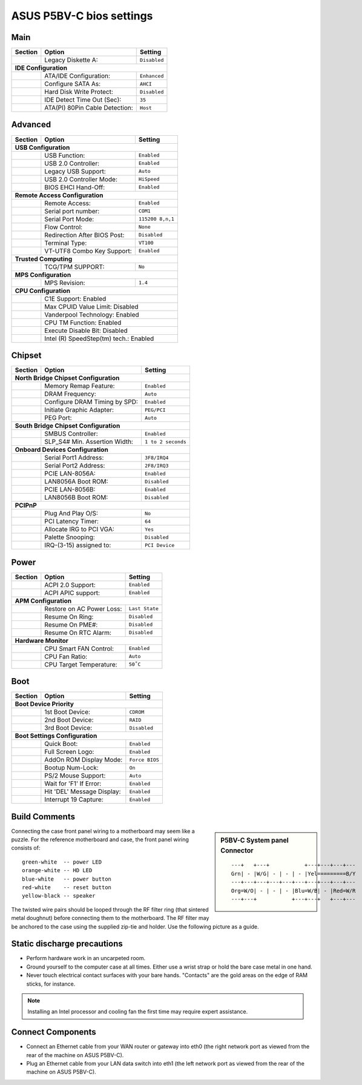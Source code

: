 .. _bios-p5bv-c:

#############################
 ASUS P5BV-C bios settings
#############################

Main
=============================

+---------+--------------------------------+-------------------------+
| Section | Option                         | Setting                 |
+=========+================================+=========================+
|         | Legacy Diskette A:             | ``Disabled``            |
+---------+--------------------------------+-------------------------+
| **IDE Configuration**                                              |
+---------+--------------------------------+-------------------------+
|         | ATA/IDE Configuration:         | ``Enhanced``            |
+---------+--------------------------------+-------------------------+
|         | Configure SATA As:             | ``AHCI``                |
+---------+--------------------------------+-------------------------+
|         | Hard Disk Write Protect:       | ``Disabled``            |
+---------+--------------------------------+-------------------------+
|         | IDE Detect Time Out (Sec):     | ``35``                  |
+---------+--------------------------------+-------------------------+
|         | ATA(PI) 80Pin Cable Detection: | ``Host``                |
+---------+--------------------------------+-------------------------+

Advanced
=============================

+---------+--------------------------------+-------------------------+
| Section | Option                         | Setting                 |
+=========+================================+=========================+
| **USB Configuration**                                              |
+---------+--------------------------------+-------------------------+
|         | USB Function:                  | ``Enabled``             |
+---------+--------------------------------+-------------------------+
|         | USB 2.0 Controller:            | ``Enabled``             |
+---------+--------------------------------+-------------------------+
|         | Legacy USB Support:            | ``Auto``                |
+---------+--------------------------------+-------------------------+
|         | USB 2.0 Controller Mode:       | ``HiSpeed``             |
+---------+--------------------------------+-------------------------+
|         | BIOS EHCI Hand-Off:            | ``Enabled``             |
+---------+--------------------------------+-------------------------+
| **Remote Access Configuration**                                    |
+---------+--------------------------------+-------------------------+
|         | Remote Access:                 | ``Enabled``             |
+---------+--------------------------------+-------------------------+
|         | Serial port number:            | ``COM1``                |
+---------+--------------------------------+-------------------------+
|         | Serial Port Mode:              | ``115200 8,n,1``        |
+---------+--------------------------------+-------------------------+
|         | Flow Control:                  | ``None``                |
+---------+--------------------------------+-------------------------+
|         | Redirection After BIOS Post:   | ``Disabled``            |
+---------+--------------------------------+-------------------------+
|         | Terminal Type:                 | ``VT100``               |
+---------+--------------------------------+-------------------------+
|         | VT-UTF8 Combo Key Support:     | ``Enabled``             |
+---------+--------------------------------+-------------------------+
| **Trusted Computing**                                              |
+---------+--------------------------------+-------------------------+
|         | TCG/TPM SUPPORT:               | ``No``                  |
+---------+--------------------------------+-------------------------+
| **MPS Configuration**                                              |
+---------+--------------------------------+-------------------------+
|         | MPS Revision:                  | ``1.4``                 |
+---------+--------------------------------+-------------------------+
| **CPU Configuration**                                              |
+---------+--------------------------------+-------------------------+
|         | C1E Support:                      Enabled                |
+---------+--------------------------------+-------------------------+
|         | Max CPUID Value Limit:            Disabled               |
+---------+--------------------------------+-------------------------+
|         | Vanderpool Technology:            Enabled                |
+---------+--------------------------------+-------------------------+
|         | CPU TM Function:                  Enabled                |
+---------+--------------------------------+-------------------------+
|         | Execute Disable Bit:              Disabled               |
+---------+--------------------------------+-------------------------+
|         | Intel (R) SpeedStep(tm) tech.:    Enabled                |
+---------+--------------------------------+-------------------------+

Chipset
=============================

+---------+--------------------------------+-------------------------+
| Section | Option                         | Setting                 |
+=========+================================+=========================+
| **North Bridge Chipset Configuration**                             |
+---------+--------------------------------+-------------------------+
|         | Memory Remap Feature:          | ``Enabled``             |
+---------+--------------------------------+-------------------------+
|         | DRAM Frequency:                | ``Auto``                |
+---------+--------------------------------+-------------------------+
|         | Configure DRAM Timing by SPD:  | ``Enabled``             |
+---------+--------------------------------+-------------------------+
|         | Initiate Graphic Adapter:      | ``PEG/PCI``             |
+---------+--------------------------------+-------------------------+
|         | PEG Port:                      | ``Auto``                |
+---------+--------------------------------+-------------------------+
| **South Bridge Chipset Configuration**                             |
+---------+--------------------------------+-------------------------+
|         | SMBUS Controller:              | ``Enabled``             |
+---------+--------------------------------+-------------------------+
|         | SLP_S4# Min. Assertion Width:  | ``1 to 2 seconds``      |
+---------+--------------------------------+-------------------------+
| **Onboard Devices Configuration**                                  |
+---------+--------------------------------+-------------------------+
|         | Serial Port1 Address:          | ``3F8/IRQ4``            |
+---------+--------------------------------+-------------------------+
|         | Serial Port2 Address:          | ``2F8/IRQ3``            |
+---------+--------------------------------+-------------------------+
|         | PCIE LAN-8056A:                | ``Enabled``             |
+---------+--------------------------------+-------------------------+
|         | LAN8056A Boot ROM:             | ``Disabled``            |
+---------+--------------------------------+-------------------------+
|         | PCIE LAN-8056B:                | ``Enabled``             |
+---------+--------------------------------+-------------------------+
|         | LAN8056B Boot ROM:             | ``Disabled``            |
+---------+--------------------------------+-------------------------+
| **PCIPnP**                                                         |
+---------+--------------------------------+-------------------------+
|         | Plug And Play O/S:             | ``No``                  |
+---------+--------------------------------+-------------------------+
|         | PCI Latency Timer:             | ``64``                  |
+---------+--------------------------------+-------------------------+
|         | Allocate IRG to PCI VGA:       | ``Yes``                 |
+---------+--------------------------------+-------------------------+
|         | Palette Snooping:              | ``Disabled``            |
+---------+--------------------------------+-------------------------+
|         | IRQ-(3-15) assigned to:        | ``PCI Device``          |
+---------+--------------------------------+-------------------------+

Power
=============================

+---------+--------------------------------+-------------------------+
| Section | Option                         | Setting                 |
+=========+================================+=========================+
|         | ACPI 2.0 Support:              | ``Enabled``             |
+---------+--------------------------------+-------------------------+
|         | ACPI APIC support:             | ``Enabled``             |
+---------+--------------------------------+-------------------------+
| **APM Configuration**                                              |
+---------+--------------------------------+-------------------------+
|         | Restore on AC Power Loss:      | ``Last State``          |
+---------+--------------------------------+-------------------------+
|         | Resume On Ring:                | ``Disabled``            |
+---------+--------------------------------+-------------------------+
|         | Resume On PME#:                | ``Disabled``            |
+---------+--------------------------------+-------------------------+
|         | Resume On RTC Alarm:           | ``Disabled``            |
+---------+--------------------------------+-------------------------+
| **Hardware Monitor**                                               |
+---------+--------------------------------+-------------------------+
|         | CPU Smart FAN Control:         | ``Enabled``             |
+---------+--------------------------------+-------------------------+
|         | CPU Fan Ratio:                 | ``Auto``                |
+---------+--------------------------------+-------------------------+
|         | CPU Target Temperature:        | ``50˚C``                |
+---------+--------------------------------+-------------------------+

Boot
=============================

+---------+--------------------------------+-------------------------+
| Section | Option                         | Setting                 |
+=========+================================+=========================+
| **Boot Device Priority**                                           |
+---------+--------------------------------+-------------------------+
|         | 1st Boot Device:               | ``CDROM``               |
+---------+--------------------------------+-------------------------+
|         | 2nd Boot Device:               | ``RAID``                |
+---------+--------------------------------+-------------------------+
|         | 3rd Boot Device:               | ``Disabled``            |
+---------+--------------------------------+-------------------------+
| **Boot Settings Configuration**                                    |
+---------+--------------------------------+-------------------------+
|         | Quick Boot:                    | ``Enabled``             |
+---------+--------------------------------+-------------------------+
|         | Full Screen Logo:              | ``Enabled``             |
+---------+--------------------------------+-------------------------+
|         | AddOn ROM Display Mode:        | ``Force BIOS``          |
+---------+--------------------------------+-------------------------+
|         | Bootup Num-Lock:               | ``On``                  |
+---------+--------------------------------+-------------------------+
|         | PS/2 Mouse Support:            | ``Auto``                |
+---------+--------------------------------+-------------------------+
|         | Wait for 'F1' If Error:        | ``Enabled``             |
+---------+--------------------------------+-------------------------+
|         | Hit 'DEL' Message Display:     | ``Enabled``             |
+---------+--------------------------------+-------------------------+
|         | Interrupt 19 Capture:          | ``Enabled``             |
+---------+--------------------------------+-------------------------+

Build Comments
=============================

.. sidebar:: P5BV-C System panel Connector

  ::

    ---+   +---+           +---+---+---+---
    Grn| - |W/G| - | - | - |Yel=========B/Y
    ---+---+---+---+---+---+---+---+---+---
    Org=W/O| - | - | - |Blu=W/B| - |Red=W/R
    ---+---+           +---+---+   +---+---

Connecting the case front panel wiring to a motherboard may seem like a puzzle.
For the reference motherboard and case, the front panel wiring consists of::

  green-white  -- power LED
  orange-white -- HD LED
  blue-white   -- power button
  red-white    -- reset button
  yellow-black -- speaker

The twisted wire pairs should be looped through the RF filter ring (that 
sintered metal doughnut) before connecting them to the motherboard. The RF filter
may be anchored to the case using the supplied zip-tie and holder. Use the following
picture as a guide.

Static discharge precautions
=============================

+ Perform hardware work in an uncarpeted room.
+ Ground yourself to the computer case at all times. Either use a wrist strap 
  or hold the   bare case metal in one hand. 
+ Never touch electrical contact surfaces with your bare hands. "Contacts" 
  are the gold areas on the edge of RAM sticks, for instance. 

.. note:: Installing an Intel processor and cooling fan the first time may 
  require expert assistance.

Connect Components
=============================

+ Connect an Ethernet cable from your WAN router or gateway into eth0 (the 
  right network port as viewed from the rear of the machine on ASUS P5BV-C).
+ Plug an Ethernet cable from your LAN data switch into eth1 (the left network 
  port as viewed from the rear of the machine on ASUS P5BV-C).
